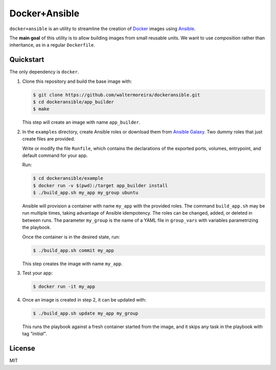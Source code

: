 ==============
Docker+Ansible
==============

``docker+ansible`` is an utility to streamline the creation of Docker_
images using Ansible_.

The **main goal** of this utility is to allow building images from
small reusable units.  We want to use *composition* rather than
inheritance, as in a regular ``Dockerfile``.


Quickstart
==========

The only dependency is ``docker``.

1. Clone this repository and build the base image with:

   .. code-block:: bash

       $ git clone https://github.com/waltermoreira/dockeransible.git
       $ cd dockeransible/app_builder
       $ make

   This step will create an image with name ``app_builder``.

2. In the ``examples`` directory, create Ansible roles or download
   them from `Ansible Galaxy`_.  Two dummy roles that just create
   files are provided.

   Write or modify the file ``Runfile``, which contains the
   declarations of the exported ports, volumes, entrypoint, and
   default command for your app.

   Run:

   .. code-block:: bash

       $ cd dockeransible/example
       $ docker run -v $(pwd):/target app_builder install
       $ ./build_app.sh my_app my_group ubuntu

   Ansible will provision a container with name ``my_app`` with the
   provided roles.  The command ``build_app.sh`` may be run multiple
   times, taking advantage of Ansible idempotency. The roles can be
   changed, added, or deleted in between runs.  The parameter
   ``my_group`` is the name of a YAML file in ``group_vars`` with
   variables parametrizing the playbook.

   Once the container is in the desired state, run:

   .. code-block:: bash

       $ ./build_app.sh commit my_app

   This step creates the image with name ``my_app``.

3. Test your app:

   .. code-block:: bash

       $ docker run -it my_app

4. Once an image is created in step 2, it can be updated with:

   .. code-block:: bash

       $ ./build_app.sh update my_app my_group

   This runs the playbook against a fresh container started from the
   image, and it skips any task in the playbook with tag *"initial"*.


License
=======

MIT

.. _Docker: docker.com
.. _Ansible: ansible.com
.. _Ansible Galaxy: galaxy.ansible.com
